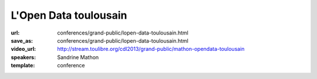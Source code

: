 ======================
L'Open Data toulousain
======================

:url: conferences/grand-public/lopen-data-toulousain.html
:save_as: conferences/grand-public/lopen-data-toulousain.html
:video_url: http://stream.toulibre.org/cdl2013/grand-public/mathon-opendata-toulousain
:speakers: Sandrine Mathon
:template: conference

.. html::

 <p>Cet exposé abordera les thèmes suivants :</p><p>Le projet Open Data toulousain</p><ul class="bullets">  <li>Projet, réalisations et résultats</li>  <li>Les types de données</li>  <li>Les conditions de réutilisation des données</li></ul><p>Les conditions juridiques</p><p>Le mouvement français</p><ul class="bullets">  <li>Genèse</li>  <li>État</li></ul>

